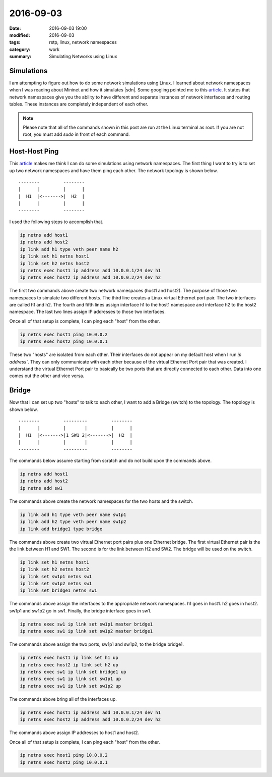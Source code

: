 2016-09-03
==========

:date: 2016-09-03 19:00
:modified: 2016-09-03
:tags: rstp, linux, network namespaces
:category: work
:summary: Simulating Networks using Linux

Simulations
-----------

I am attempting to figure out how to do some network simulations
using Linux. I learned about network namespaces when I was reading
about Mininet and how it simulates |sdn|. Some googling pointed me
to this `article`_. It states that network namespaces give you the
ability to have different and separate instances of network interfaces
and routing tables. These instances are completely independent of each
other.

.. note::

   Please note that all of the commands shown in this post are run at 
   the Linux terminal as root. If you are not root, you must add *sudo*
   in front of each command.

Host-Host Ping
--------------

This `article`_ makes me think I can do some simulations using
network namespaces. The first thing I want to try is to set up
two network namespaces and have them ping each other. The 
network topology is shown below.

::

    --------         --------
    |      |         |      |
    |  H1  |<------->|  H2  |
    |      |         |      |
    --------         --------

I used the following steps to accomplish that.

.. code-block:: bash

   ip netns add host1
   ip netns add host2 
   ip link add h1 type veth peer name h2
   ip link set h1 netns host1
   ip link set h2 netns host2
   ip netns exec host1 ip address add 10.0.0.1/24 dev h1
   ip netns exec host2 ip address add 10.0.0.2/24 dev h2

The first two commands above create two network namespaces 
(host1 and host2).  The purpose of those two namespaces to 
simulate two different hosts. The third line creates a Linux
virtual Ethernet port pair. The two interfaces are called
h1 and h2. The fourth and fifth lines assign interface h1
to the host1 namespace and interface h2 to the host2 namespace.
The last two lines assign IP addresses to those two interfaces.

Once all of that setup is complete, I can ping each "host" from the
other.

.. code-block:: bash

   ip netns exec host1 ping 10.0.0.2
   ip netns exec host2 ping 10.0.0.1


These two "hosts" are isolated from each other. Their interfaces do
not appear on my default host when I run *ip address`*. They
can only communicate with each other because of the virtual Ethernet
Port pair that was created. I understand the virtual Ethernet Port pair
to basically be two ports that are directly connected to each other.
Data into one comes out the other and vice versa.
 
Bridge
------

Now that I can set up two "hosts" to talk to each other, I want to
add a Bridge (switch) to the topology. The topology is shown below.

::

    --------         ---------         --------
    |      |         |       |         |      |
    |  H1  |<------->|1 SW1 2|<------->|  H2  |
    |      |         |       |         |      |
    --------         ---------         --------


The commands below assume starting from scratch and do not build
upon the commands above.

.. code-block:: bash

   ip netns add host1
   ip netns add host2 
   ip netns add sw1

The commands above create the network namespaces for the two hosts
and the switch.

.. code-block:: bash

   ip link add h1 type veth peer name sw1p1
   ip link add h2 type veth peer name sw1p2
   ip link add bridge1 type bridge

The commands above create two virtual Ethernet port pairs plus one
Ethernet bridge. The first virtual Ethernet pair is the
the link between H1 and SW1. The second is for the link
between H2 and SW2. The bridge will be used on the switch.

.. code-block:: bash

   ip link set h1 netns host1
   ip link set h2 netns host2
   ip link set sw1p1 netns sw1
   ip link set sw1p2 netns sw1
   ip link set bridge1 netns sw1

The commands above assign the interfaces to the appropriate network
namespaces. h1 goes in host1. h2 goes in host2. sw1p1 and sw1p2 go
in sw1. Finally, the bridge interface goes in sw1.

.. code-block:: bash

   ip netns exec sw1 ip link set sw1p1 master bridge1
   ip netns exec sw1 ip link set sw1p2 master bridge1

The commands above assign the two ports, sw1p1 and sw1p2, to 
the bridge bridge1.

.. code-block:: bash

   ip netns exec host1 ip link set h1 up
   ip netns exec host2 ip link set h2 up
   ip netns exec sw1 ip link set bridge1 up
   ip netns exec sw1 ip link set sw1p1 up
   ip netns exec sw1 ip link set sw1p2 up

The commands above bring all of the interfaces up.

.. code-block:: bash

   ip netns exec host1 ip address add 10.0.0.1/24 dev h1
   ip netns exec host2 ip address add 10.0.0.2/24 dev h2

The commands above assign IP addresses to host1 and host2.

Once all of that setup is complete, I can ping each "host" from the
other.

.. code-block:: bash

   ip netns exec host1 ping 10.0.0.2
   ip netns exec host2 ping 10.0.0.1

.. _article: http://blog.scottlowe.org/2013/09/04/introducing-linux-network-namespaces/
.. |sdn| replace:: :abbr:`SDN (Software Defined Networking)`
